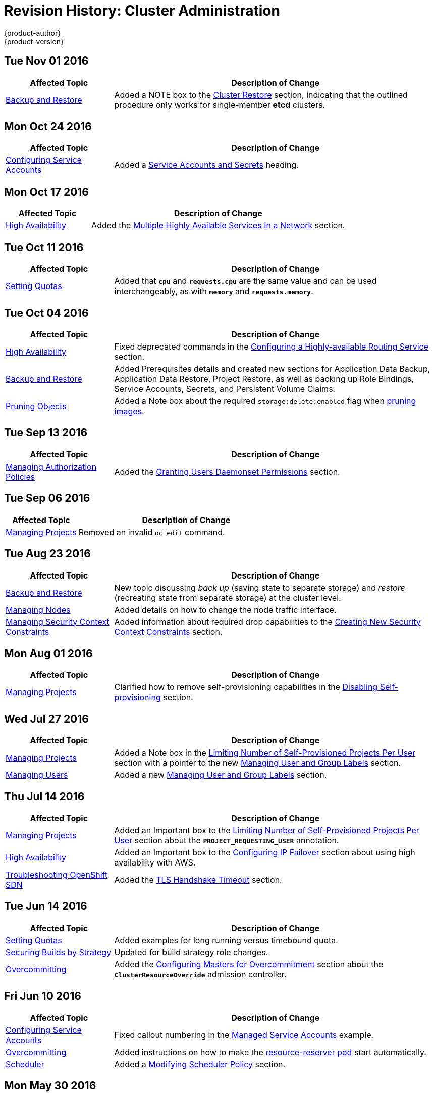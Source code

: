 [[admin-guide-revhistory-admin-guide]]
= Revision History: Cluster Administration
{product-author}
{product-version}
:data-uri:
:icons:
:experimental:

// do-release: revhist-tables
== Tue Nov 01 2016

// tag::admin_guide_tue_nov_01_2016[]
[cols="1,3",options="header"]
|===

|Affected Topic |Description of Change
//Tue Nov 01 2016
|xref:../admin_guide/backup_restore.adoc#admin-guide-backup-and-restore[Backup and Restore]
|Added a NOTE box to the xref:../admin_guide/backup_restore.adoc#cluster-restore[Cluster Restore] section, indicating that the outlined procedure only works for single-member *etcd* clusters.



|===

// end::admin_guide_tue_nov_01_2016[]
== Mon Oct 24 2016

// tag::admin_guide_mon_oct_24_2016[]
[cols="1,3",options="header"]
|===

|Affected Topic |Description of Change
//Mon Oct 24 2016
|xref:../admin_guide/service_accounts.adoc#admin-guide-service-accounts[Configuring Service Accounts]
|Added a xref:../admin_guide/service_accounts.adoc#service-accounts-and-secrets[Service Accounts and Secrets] heading.

|===

// end::admin_guide_mon_oct_24_2016[]

== Mon Oct 17 2016

// tag::admin_guide_mon_oct_17_2016[]
[cols="1,3",options="header"]
|===

|Affected Topic |Description of Change
//Mon Oct 17 2016

|xref:../admin_guide/high_availability.adoc#admin-guide-high-availability[High Availability]
|Added the xref:../admin_guide/high_availability.adoc#multiple-highly-available-services-in-a-network[Multiple Highly Available Services In a Network] section.
|===

// end::admin_guide_mon_oct_17_2016[]

== Tue Oct 11 2016

// tag::admin_guide_tue_oct_11_2016[]
[cols="1,3",options="header"]
|===

|Affected Topic |Description of Change
//Tue Oct 11 2016
|xref:../admin_guide/quota.adoc#admin-guide-quota[Setting Quotas]
|Added that `*cpu*` and `*requests.cpu*` are the same value and can be used interchangeably, as with `*memory*` and `*requests.memory*`.

|===

// end::admin_guide_tue_oct_11_2016[]
== Tue Oct 04 2016

// tag::admin_guide_tue_oct_04_2016[]
[cols="1,3",options="header"]
|===

|Affected Topic |Description of Change
//Tue Oct 04 2016
|xref:../admin_guide/high_availability.adoc#admin-guide-high-availability[High Availability]
|Fixed deprecated commands in the xref:../admin_guide/high_availability.adoc#configuring-a-highly-available-routing-service[Configuring a Highly-available Routing Service] section.

|xref:../admin_guide/backup_restore.adoc#admin-guide-backup-and-restore[Backup and Restore]
|Added Prerequisites details and created new sections for Application Data Backup, Application Data Restore, Project Restore, as well as backing up Role Bindings, Service Accounts, Secrets, and Persistent Volume Claims.

|xref:../admin_guide/pruning_resources.adoc#admin-guide-pruning-resources[Pruning Objects]
|Added a Note box about the required `storage:delete:enabled` flag when xref:../admin_guide/pruning_resources.adoc#pruning-images[pruning images].

|===

// end::admin_guide_tue_oct_04_2016[]
== Tue Sep 13 2016

// tag::admin_guide_tue_sep_13_2016[]
[cols="1,3",options="header"]
|===

|Affected Topic |Description of Change
//Tue Sep 13 2016
|xref:../admin_guide/manage_authorization_policy.adoc#admin-guide-manage-authorization-policy[Managing Authorization Policies]
|Added the xref:../admin_guide/manage_authorization_policy.adoc#admin-guide-granting-users-daemonset-permissions[Granting Users Daemonset Permissions] section.

|===

// end::admin_guide_tue_sep_13_2016[]

== Tue Sep 06 2016

// tag::admin_guide_tue_sep_06_2016[]
[cols="1,3",options="header"]
|===

|Affected Topic |Description of Change
//Tue Sep 06 2016

|xref:../admin_guide/managing_projects.adoc#admin-guide-managing-projects[Managing Projects]
|Removed an invalid `oc edit` command.

|===

// end::admin_guide_tue_sep_06_2016[]

== Tue Aug 23 2016

// tag::admin_guide_tue_aug_23_2016[]
[cols="1,3",options="header"]
|===

|Affected Topic |Description of Change
//Tue Aug 23 2016
|xref:../admin_guide/backup_restore.adoc#admin-guide-backup-and-restore[Backup and Restore]
|New topic discussing _back up_ (saving state to separate storage) and _restore_ (recreating state from separate storage) at the cluster level.

|xref:../admin_guide/manage_nodes.adoc#manage-node-change-node-traffic-interface[Managing Nodes]
|Added details on how to change the node traffic interface.

|xref:../admin_guide/manage_scc.adoc#creating-new-security-context-constraints[Managing Security Context Constraints]
|Added information about required drop capabilities to the xref:../admin_guide/manage_scc.adoc#creating-new-security-context-constraints[Creating New Security Context Constraints] section.



|===

// end::admin_guide_tue_aug_23_2016[]

== Mon Aug 01 2016

// tag::admin_guide_mon_aug_01_2016[]
[cols="1,3",options="header"]
|===

|Affected Topic |Description of Change
//Mon Aug 01 2016
|xref:../admin_guide/managing_projects.adoc#admin-guide-managing-projects[Managing Projects]
|Clarified how to remove self-provisioning capabilities in the xref:../admin_guide/managing_projects.adoc#disabling-self-provisioning[Disabling Self-provisioning] section.

|===

// end::admin_guide_mon_aug_01_2016[]
== Wed Jul 27 2016

// tag::admin_guide_wed_jul_27_2016[]
[cols="1,3",options="header"]
|===

|Affected Topic |Description of Change
//Wed Jul 27 2016
n|xref:../admin_guide/managing_projects.adoc#admin-guide-managing-projects[Managing Projects]
|Added a Note box in the xref:../admin_guide/managing_projects.adoc#limit-projects-per-user[Limiting Number of Self-Provisioned Projects Per User] section with a pointer to the new xref:../admin_guide/manage_users.adoc#managing-users-managing-user-and-group-labels[Managing User and Group Labels] section.

|xref:../admin_guide/manage_users.adoc#admin-guide-manage-users[Managing Users]
|Added a new xref:../admin_guide/manage_users.adoc#managing-users-managing-user-and-group-labels[Managing User and Group Labels] section.

|===

// end::admin_guide_wed_jul_27_2016[]
== Thu Jul 14 2016

// tag::admin_guide_thu_jul_14_2016[]
[cols="1,3",options="header"]
|===

|Affected Topic |Description of Change
//Thu Jul 14 2016
|xref:../admin_guide/managing_projects.adoc#admin-guide-managing-projects[Managing Projects]
|Added an Important box to the xref:../admin_guide/managing_projects.adoc#limit-projects-per-user[Limiting Number of Self-Provisioned Projects Per User] section about the `*PROJECT_REQUESTING_USER*` annotation.

|xref:../admin_guide/high_availability.adoc#admin-guide-high-availability[High Availability]
|Added an Important box to the xref:../admin_guide/high_availability.adoc#admin-guide-high-availability[Configuring IP Failover] section about using high availability with AWS.

|xref:../admin_guide/sdn_troubleshooting.adoc#admin-guide-sdn-troubleshooting[Troubleshooting OpenShift SDN]
|Added the xref:../admin_guide/sdn_troubleshooting.adoc#tls-handshake-timeout[TLS Handshake Timeout] section.

|===

// end::admin_guide_thu_jul_14_2016[]

== Tue Jun 14 2016

// tag::admin_guide_tue_jun_14_2016[]
[cols="1,3",options="header"]
|===

|Affected Topic |Description of Change
//Tue Jun 14 2016

|xref:../admin_guide/quota.adoc#admin-guide-quota[Setting Quotas]
|Added examples for long running versus timebound quota.

|xref:../admin_guide/securing_builds.adoc#admin-guide-securing-builds[Securing Builds by Strategy]
|Updated for build strategy role changes.

|xref:../admin_guide/overcommit.adoc#admin-guide-overcommit[Overcommitting]
|Added the xref:../admin_guide/overcommit.adoc#configuring-masters-for-overcommitment[Configuring Masters for Overcommitment] section about the `*ClusterResourceOverride*` admission controller.

|===

// end::admin_guide_tue_jun_14_2016[]

== Fri Jun 10 2016

// tag::admin_guide_fri_jun_10_2016[]
[cols="1,3",options="header"]
|===

|Affected Topic |Description of Change
//Fri Jun 10 2016
|xref:../admin_guide/service_accounts.adoc#admin-guide-service-accounts[Configuring Service Accounts]
|Fixed callout numbering in the xref:../admin_guide/service_accounts.adoc#managed-service-accounts[Managed Service Accounts] example.

|xref:../admin_guide/overcommit.adoc#admin-guide-overcommit[Overcommitting]
|Added instructions on how to make the xref:../admin_guide/overcommit.adoc#reserving-resources-for-system-processes[resource-reserver pod] start automatically.

|xref:../admin_guide/scheduler.adoc#admin-guide-scheduler[Scheduler]
|Added a xref:../admin_guide/scheduler.adoc#modifying-scheduler-policy[Modifying Scheduler Policy] section.

|===

// end::admin_guide_fri_jun_10_2016[]
== Mon May 30 2016

// tag::admin_guide_mon_may_30_2016[]
[cols="1,3",options="header"]
|===

|Affected Topic |Description of Change
//Mon May 30 2016
|xref:../admin_guide/overcommit.adoc#admin-guide-overcommit[Overcommitting]
|Updated the xref:../admin_guide/overcommit.adoc#disabling-swap-memory[Disabling Swap Memory] section with options that can help users avoid having to swap and added a Warning box stating that disabling swap memory is not recommended.

|xref:../admin_guide/manage_scc.adoc#admin-guide-manage-scc[Managing Security Context Constraints]
|Fixed command typos.



|===

// end::admin_guide_mon_may_30_2016[]
== Thu May 12 2016

// tag::admin_guide_thu_may_12_2016[]
[cols="1,3",options="header"]
|===

|Affected Topic |Description of Change
//Thu May 12 2016
|xref:../admin_guide/high_availability.adoc#admin-guide-high-availability[High Availability]
|Added the xref:../admin_guide/high_availability.adoc#dynamically-updating-vips-for-a-highly-available-service[Dynamically Updating Virtual IPs for a Highly-available Service] section.

|xref:../admin_guide/limit_runonce_pod_duration.adoc#admin-guide-limit-runonce-pod-duration[Limit Run-once Pod Duration]
|New topic on the *RunOnceDuration* plug-in.

.2+|xref:../admin_guide/quota.adoc#admin-guide-quota[Setting Quotas]
|Moved the "Resource Quota" topic from the Developer Guide to Cluster
Administration, as it involves cluster administration tasks, and renamed it
xref:../admin_guide/quota.adoc#admin-guide-quota[Setting Quotas].
|Added reference to the `configmaps` resource.

|xref:../admin_guide/limits.adoc#admin-guide-limits[Setting Limit Ranges]
|Moved the "Resource Limits" topic from the Developer Guide to Cluster
Administration, as it involves cluster administration tasks, and renamed it
xref:../admin_guide/quota.adoc#admin-guide-quota[Setting Limit Ranges].

|xref:../admin_guide/overcommit.adoc#admin-guide-overcommit[Overcommitting]
|Updated the xref:../admin_guide/overcommit.adoc#reserving-resources-for-system-processes[Reserving Resources for System Processes] section to mention the new allocating node resources method.

|xref:../admin_guide/allocating_node_resources.adoc#admin-guide-allocating-node-resources[Allocating Node Resources]
|New topic on reserving node resources.

|xref:../admin_guide/scheduler.adoc#admin-guide-scheduler[Scheduler]
|Added the xref:../admin_guide/scheduler.adoc#controlling-pod-placement[Controlling Pod Placement] section.

|xref:../admin_guide/manage_scc.adoc#admin-guide-manage-scc[Managing Security Context Constraints]
.2+|Updated to use `oc create serviceaccount` commands and service account user names in `add-scc-to-user` commands.

|xref:../admin_guide/high_availability.adoc#admin-guide-high-availability[High Availability]

|xref:../admin_guide/managing_projects.adoc#admin-guide-managing-projects[Managing Projects]
|Added the xref:../admin_guide/managing_projects.adoc#limit-projects-per-user[Limiting Number of Self-Provisioned Projects Per User] section.

|xref:../admin_guide/manage_authorization_policy.adoc#admin-guide-manage-authorization-policy[Managing Authorization Policies]
|Added new registry roles to output in the xref:../admin_guide/manage_authorization_policy.adoc#viewing-cluster-policy[Viewing Cluster Policy] section.

|xref:../admin_guide/managing_projects.adoc#admin-guide-managing-projects[Managing Projects]
|Added a xref:../admin_guide/managing_projects.adoc#limit-projects-per-user[Limiting Number of Self-Provisioned Projects Per User] section.

|===

// end::admin_guide_thu_may_12_2016[]
